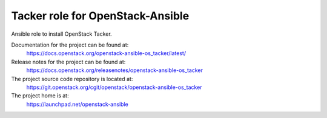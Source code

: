 =================================
Tacker role for OpenStack-Ansible
=================================

Ansible role to install OpenStack Tacker.

Documentation for the project can be found at:
  https://docs.openstack.org/openstack-ansible-os_tacker/latest/

Release notes for the project can be found at:
  https://docs.openstack.org/releasenotes/openstack-ansible-os_tacker

The project source code repository is located at:
  https://git.openstack.org/cgit/openstack/openstack-ansible-os_tacker

The project home is at:
  https://launchpad.net/openstack-ansible
